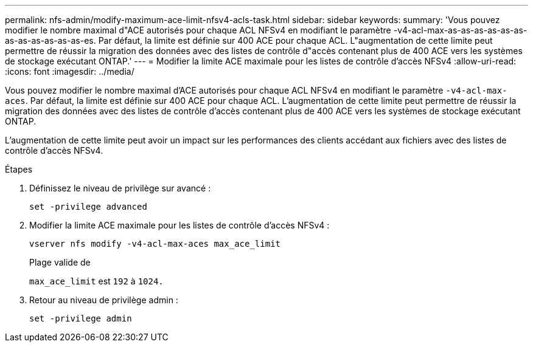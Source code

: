 ---
permalink: nfs-admin/modify-maximum-ace-limit-nfsv4-acls-task.html 
sidebar: sidebar 
keywords:  
summary: 'Vous pouvez modifier le nombre maximal d"ACE autorisés pour chaque ACL NFSv4 en modifiant le paramètre -v4-acl-max-as-as-as-as-as-as-as-as-as-as-as-as-es. Par défaut, la limite est définie sur 400 ACE pour chaque ACL. L"augmentation de cette limite peut permettre de réussir la migration des données avec des listes de contrôle d"accès contenant plus de 400 ACE vers les systèmes de stockage exécutant ONTAP.' 
---
= Modifier la limite ACE maximale pour les listes de contrôle d'accès NFSv4
:allow-uri-read: 
:icons: font
:imagesdir: ../media/


[role="lead"]
Vous pouvez modifier le nombre maximal d'ACE autorisés pour chaque ACL NFSv4 en modifiant le paramètre `-v4-acl-max-aces`. Par défaut, la limite est définie sur 400 ACE pour chaque ACL. L'augmentation de cette limite peut permettre de réussir la migration des données avec des listes de contrôle d'accès contenant plus de 400 ACE vers les systèmes de stockage exécutant ONTAP.

L'augmentation de cette limite peut avoir un impact sur les performances des clients accédant aux fichiers avec des listes de contrôle d'accès NFSv4.

.Étapes
. Définissez le niveau de privilège sur avancé :
+
`set -privilege advanced`

. Modifier la limite ACE maximale pour les listes de contrôle d'accès NFSv4 :
+
`vserver nfs modify -v4-acl-max-aces max_ace_limit`

+
Plage valide de

+
`max_ace_limit` est `192` à `1024.`

. Retour au niveau de privilège admin :
+
`set -privilege admin`



